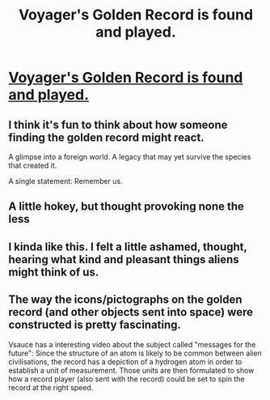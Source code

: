 #+TITLE: Voyager's Golden Record is found and played.

* [[http://www.thetruthpodcast.com/story/2015/10/6/voyager-found][Voyager's Golden Record is found and played.]]
:PROPERTIES:
:Author: Kuratius
:Score: 27
:DateUnix: 1528588373.0
:DateShort: 2018-Jun-10
:END:

** I think it's fun to think about how someone finding the golden record might react.

A glimpse into a foreign world. A legacy that may yet survive the species that created it.

A single statement: Remember us.
:PROPERTIES:
:Author: Kuratius
:Score: 11
:DateUnix: 1528588601.0
:DateShort: 2018-Jun-10
:END:


** A little hokey, but thought provoking none the less
:PROPERTIES:
:Author: Dent7777
:Score: 5
:DateUnix: 1528664738.0
:DateShort: 2018-Jun-11
:END:


** I kinda like this. I felt a little ashamed, thought, hearing what kind and pleasant things aliens might think of us.
:PROPERTIES:
:Author: Newfur
:Score: 3
:DateUnix: 1528610870.0
:DateShort: 2018-Jun-10
:END:


** The way the icons/pictographs on the golden record (and other objects sent into space) were constructed is pretty fascinating.

Vsauce has a interesting video about the subject called "messages for the future": Since the structure of an atom is likely to be common between alien civilisations, the record has a depiction of a hydrogen atom in order to establish a unit of measurement. Those units are then formulated to show how a record player (also sent with the record) could be set to spin the record at the right speed.
:PROPERTIES:
:Author: Gigapode
:Score: 1
:DateUnix: 1528674233.0
:DateShort: 2018-Jun-11
:END:
